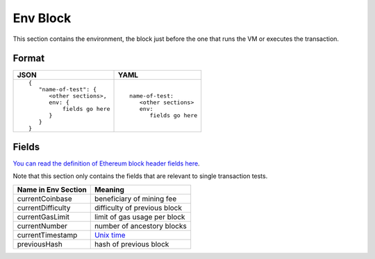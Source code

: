 Env Block
==============
This section contains the environment, the block just before the one that runs
the VM or executes the transaction.

Format
------

.. list-table::
   :header-rows: 1

   * - JSON

     - YAML

   * -

       ::

           {
              "name-of-test": {
                 <other sections>,
                 env: {
                     fields go here
                 }
              }
           }

     -

       ::

           name-of-test:
              <other sections>
              env:
                 fields go here     


Fields
------
`You can read the definition of Ethereum block header fields here
<https://medium.com/@derao512/ethereum-under-the-hood-part-7-blocks-7f223510ba10>`_.

Note that this section only contains the fields that are relevant to single
transaction tests.

=================== ========================
Name in Env Section Meaning
=================== ========================
currentCoinbase     beneficiary of mining fee
currentDifficulty   difficulty of previous block
currentGasLimit     limit of gas usage per block
currentNumber       number of ancestory blocks
currentTimestamp    `Unix time <https://en.wikipedia.org/wiki/Unix_time>`_
previousHash        hash of previous block
=================== ========================
